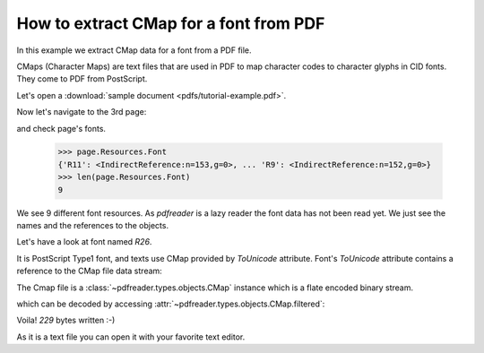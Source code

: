 How to extract CMap for a font from PDF
=======================================

In this example we extract CMap data for a font from a PDF file.

CMaps (Character Maps) are text files that are used in PDF to map character codes to character glyphs in CID fonts.
They come to PDF from PostScript.

Let's open a :download:`sample document <pdfs/tutorial-example.pdf>`.

.. doctest::

  >>> from pdfreader import PDFDocument
  >>> import pkg_resources, os.path
  >>> samples_dir = pkg_resources.resource_filename('doc', 'examples/pdfs')
  >>> file_name = os.path.join(samples_dir, 'tutorial-example.pdf')
  >>> fd = open(file_name, "rb")
  >>> doc = PDFDocument(fd)

Now let's navigate to the 3rd page:

.. doctest::

  >>> from itertools import islice
  >>> page = next(islice(doc.pages(), 2, 3))

and check page's fonts.

  >>> page.Resources.Font
  {'R11': <IndirectReference:n=153,g=0>, ... 'R9': <IndirectReference:n=152,g=0>}
  >>> len(page.Resources.Font)
  9

We see 9 different font resources.
As *pdfreader* is a lazy reader the font data has not been read yet. We just see the names and
the references to the objects.

Let's have a look at font named `R26`.

.. doctest::

  >>> font = page.Resources.Font['R26']
  >>> font.Subtype, bool(font.ToUnicode)
  ('Type1', True)

It is PostScript Type1 font, and texts use CMap provided by `ToUnicode` attribute.
Font's `ToUnicode` attribute contains a reference to the CMap file data stream:

.. doctest::

  >>> cmap = font.ToUnicode

The Cmap file is a :class:`~pdfreader.types.objects.CMap` instance which is a flate encoded binary stream.

.. doctest::

  >>> type(cmap)
  <class 'pdfreader.types.objects.CMap'>
  >>> cmap.Filter
  'FlateDecode'

which can be decoded by accessing :attr:`~pdfreader.types.objects.CMap.filtered`:

.. doctest::

  >>> data = cmap.filtered
  >>> data
  b'/CIDInit /ProcSet findresource ... end\n'
  >>> with open("sample-cmap.cmap", "wb") as f:
  ...     f.write(data)
  229

Voila! `229` bytes written :-)

As it is a text file you can open it with your favorite text editor.

